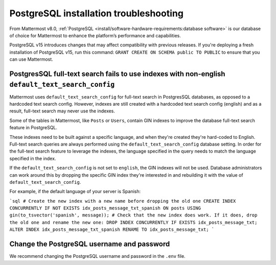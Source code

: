 PostgreSQL installation troubleshooting
=======================================

From Mattermost v8.0, :ref:`PostgreSQL <install/software-hardware-requirements:database software>` is our database of choice for Mattermost to enhance the platform’s performance and capabilities.

PostgreSQL v15 introduces changes that may affect compatibility with previous releases. If you're deploying a fresh installation of PostgreSQL v15, run this command: ``GRANT CREATE ON SCHEMA public TO PUBLIC`` to ensure that you can use Mattermost.

PostgresSQL full-text search fails to use indexes with non-english ``default_text_search_config``
--------------------------------------------------------------------------------------------------

Mattermost uses ``default_text_search_config`` for full-text search in PostgresSQL databases, as opposed to a hardcoded text search config. However, indexes are still created with a hardcoded text search config (english) and as a result, full-text search may never use the indexes.

Some of the tables in Mattermost, like ``Posts`` or ``Users``, contain GIN indexes to improve the database full-text search feature in PostgreSQL.

These indexes need to be built against a specific language, and when they're created they're hard-coded to English. Full-text search queries are always performed using the ``default_text_search_config`` database setting. In order for the full-text search feature to leverage the indexes, the language specified in the query needs to match the language specified in the index.

If the ``default_text_search_config`` is not set to ``english``, the GIN indexes will not be used. Database administrators can work around this by dropping the specific GIN index they're interested in and rebuilding it with the value of ``default_text_search_config``.

For example, if the default language of your server is Spanish:

```sql
# Create the new index with a new name before dropping the old one
CREATE INDEX CONCURRENTLY IF NOT EXISTS idx_posts_message_txt_spanish ON posts USING gin(to_tsvector('spanish', message));
# Check that the new index does work. If it does, drop the old one and rename the new one:
DROP INDEX CONCURRENTLY IF EXISTS idx_posts_message_txt;
ALTER INDEX idx_posts_message_txt_spanish RENAME TO idx_posts_message_txt;
```

Change the PostgreSQL username and password
--------------------------------------------

We recommend changing the PostgreSQL username and password in the ``.env`` file.